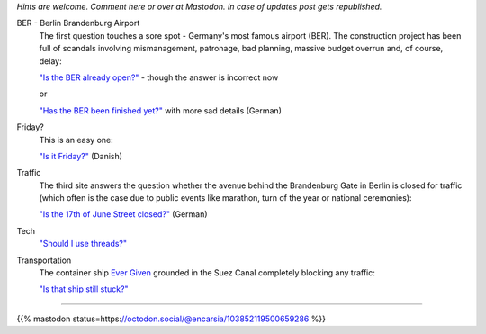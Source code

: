 .. title: Websites that answer a single specific question
.. slug: one-page-one-answer
.. date: 2021-03-25 12:56:54 UTC+01:00
.. tags: nonsense
.. category: link
.. link: 
.. description: 
.. type: text

*Hints are welcome. Comment here or over at Mastodon. In case of updates post gets republished.*

BER - Berlin Brandenburg Airport
    The first question touches a sore spot - Germany's most famous airport (BER). The construction project has been full of scandals involving mismanagement, patronage, bad planning, massive budget overrun and, of course, delay:

    `"Is the BER already open?" <http://www.istberschonoffen.de>`_  - though the answer is incorrect now

    or

    `"Has the BER been finished yet?" <http://www.istderberschonfertig.de>`_ with more sad details (German)

Friday?
    This is an easy one:

    `"Is it Friday?" <https://www.erdetfredag.dk/>`_ (Danish)

Traffic
    The third site answers the question whether the avenue behind the Brandenburg Gate in Berlin is closed for traffic (which often is the case due to public events like marathon, turn of the year or national ceremonies):

    `"Is the 17th of June Street closed?" <https://istdiestrassedes17tenjunigesperrt.de>`_ (German)


Tech
    `"Should I use threads?" <https://shouldiusethreads.com/>`_

Transportation
    The container ship `Ever Given <https://en.wikipedia.org/wiki/Ever_Given>`_ grounded in the Suez Canal completely blocking any traffic:

    `"Is that ship still stuck?" <https://istheshipstillstuck.com/>`_

----

{{% mastodon status=https://octodon.social/@encarsia/103852119500659286 %}}
